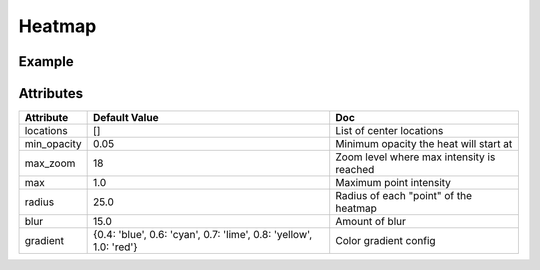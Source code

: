 Heatmap
=======

Example
-------

.. jupyter-execute::

    from ipyleaflet import Map, Heatmap
    from random import uniform
    m = Map(center=(0, 0), zoom=2)

    heatmap = Heatmap(
        locations=[[uniform(-80, 80), uniform(-180, 180), uniform(0, 1000)] for i in range(1000)],
        radius=20
    )

    m.add_layer(heatmap);

    m


Attributes
----------

==============    ===================================================================    ====
Attribute         Default Value                                                          Doc
==============    ===================================================================    ====
locations         []                                                                     List of center locations
min_opacity       0.05                                                                   Minimum opacity the heat will start at
max_zoom          18                                                                     Zoom level where max intensity is reached
max               1.0                                                                    Maximum point intensity
radius            25.0                                                                   Radius of each "point" of the heatmap
blur              15.0                                                                   Amount of blur
gradient          {0.4: 'blue', 0.6: 'cyan', 0.7: 'lime', 0.8: 'yellow', 1.0: 'red'}     Color gradient config
==============    ===================================================================    ====

